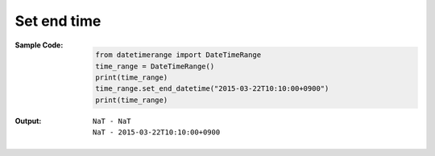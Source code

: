 Set end time
------------
:Sample Code:
    .. code:: python

        from datetimerange import DateTimeRange
        time_range = DateTimeRange()
        print(time_range)
        time_range.set_end_datetime("2015-03-22T10:10:00+0900")
        print(time_range)

:Output:
    ::

        NaT - NaT
        NaT - 2015-03-22T10:10:00+0900
